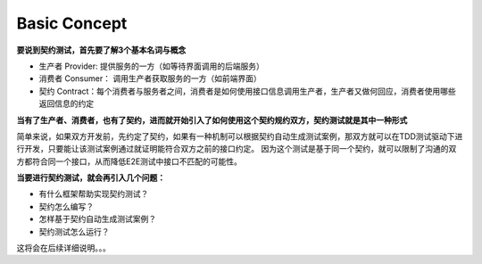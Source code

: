 Basic Concept
====================

**要说到契约测试，首先要了解3个基本名词与概念**

* 生产者 Provider: 提供服务的一方（如等待界面调用的后端服务）
* 消费者 Consumer： 调用生产者获取服务的一方（如前端界面）
* 契约 Contract：每个消费者与服务者之间，消费者是如何使用接口信息调用生产者，生产者又做何回应，消费者使用哪些返回信息的约定

.. image:: ../../../images/contract2.png
  :width: 450px

**当有了生产者、消费者，也有了契约，进而就开始引入了如何使用这个契约规约双方，契约测试就是其中一种形式**

简单来说，如果双方开发前，先约定了契约，如果有一种机制可以根据契约自动生成测试案例，那双方就可以在TDD测试驱动下进行开发，只要能让该测试案例通过就证明能符合双方之前的接口约定。 因为这个测试是基于同一个契约，就可以限制了沟通的双方都符合同一个接口，从而降低E2E测试中接口不匹配的可能性。

.. image:: ../../../images/contract.png
  :width: 450px


**当要进行契约测试，就会再引入几个问题：**

* 有什么框架帮助实现契约测试？
* 契约怎么编写？
* 怎样基于契约自动生成测试案例？
* 契约测试怎么运行？

这将会在后续详细说明。。。


.. index:: Testing, Contract
